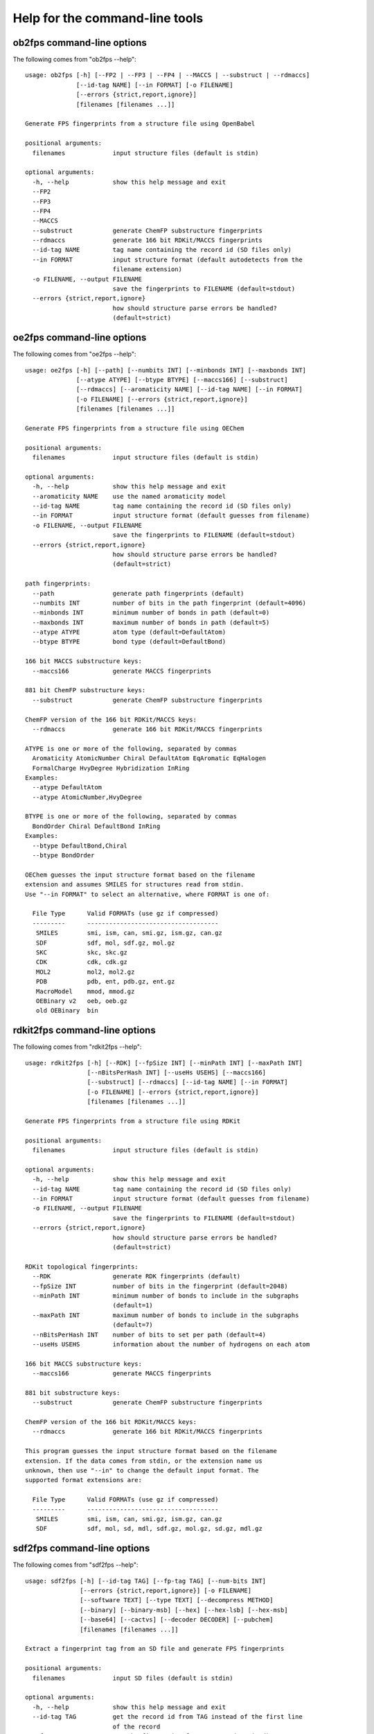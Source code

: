 
===============================
Help for the command-line tools
===============================


.. _ob2fps:

ob2fps command-line options
===========================


The following comes from "ob2fps --help"::

  usage: ob2fps [-h] [--FP2 | --FP3 | --FP4 | --MACCS | --substruct | --rdmaccs]
                [--id-tag NAME] [--in FORMAT] [-o FILENAME]
                [--errors {strict,report,ignore}]
                [filenames [filenames ...]]
  
  Generate FPS fingerprints from a structure file using OpenBabel
  
  positional arguments:
    filenames             input structure files (default is stdin)
  
  optional arguments:
    -h, --help            show this help message and exit
    --FP2
    --FP3
    --FP4
    --MACCS
    --substruct           generate ChemFP substructure fingerprints
    --rdmaccs             generate 166 bit RDKit/MACCS fingerprints
    --id-tag NAME         tag name containing the record id (SD files only)
    --in FORMAT           input structure format (default autodetects from the
                          filename extension)
    -o FILENAME, --output FILENAME
                          save the fingerprints to FILENAME (default=stdout)
    --errors {strict,report,ignore}
                          how should structure parse errors be handled?
                          (default=strict)

.. _oe2fps:

oe2fps command-line options
===========================

The following comes from "oe2fps --help"::
  
  usage: oe2fps [-h] [--path] [--numbits INT] [--minbonds INT] [--maxbonds INT]
                [--atype ATYPE] [--btype BTYPE] [--maccs166] [--substruct]
                [--rdmaccs] [--aromaticity NAME] [--id-tag NAME] [--in FORMAT]
                [-o FILENAME] [--errors {strict,report,ignore}]
                [filenames [filenames ...]]
  
  Generate FPS fingerprints from a structure file using OEChem
  
  positional arguments:
    filenames             input structure files (default is stdin)
  
  optional arguments:
    -h, --help            show this help message and exit
    --aromaticity NAME    use the named aromaticity model
    --id-tag NAME         tag name containing the record id (SD files only)
    --in FORMAT           input structure format (default guesses from filename)
    -o FILENAME, --output FILENAME
                          save the fingerprints to FILENAME (default=stdout)
    --errors {strict,report,ignore}
                          how should structure parse errors be handled?
                          (default=strict)
  
  path fingerprints:
    --path                generate path fingerprints (default)
    --numbits INT         number of bits in the path fingerprint (default=4096)
    --minbonds INT        minimum number of bonds in path (default=0)
    --maxbonds INT        maximum number of bonds in path (default=5)
    --atype ATYPE         atom type (default=DefaultAtom)
    --btype BTYPE         bond type (default=DefaultBond)
  
  166 bit MACCS substructure keys:
    --maccs166            generate MACCS fingerprints
  
  881 bit ChemFP substructure keys:
    --substruct           generate ChemFP substructure fingerprints
  
  ChemFP version of the 166 bit RDKit/MACCS keys:
    --rdmaccs             generate 166 bit RDKit/MACCS fingerprints
  
  ATYPE is one or more of the following, separated by commas
    Aromaticity AtomicNumber Chiral DefaultAtom EqAromatic EqHalogen
    FormalCharge HvyDegree Hybridization InRing
  Examples:
    --atype DefaultAtom
    --atype AtomicNumber,HvyDegree
  
  BTYPE is one or more of the following, separated by commas
    BondOrder Chiral DefaultBond InRing
  Examples:
    --btype DefaultBond,Chiral
    --btype BondOrder
  
  OEChem guesses the input structure format based on the filename
  extension and assumes SMILES for structures read from stdin.
  Use "--in FORMAT" to select an alternative, where FORMAT is one of:
   
    File Type      Valid FORMATs (use gz if compressed)
    ---------      ------------------------------------
     SMILES        smi, ism, can, smi.gz, ism.gz, can.gz
     SDF           sdf, mol, sdf.gz, mol.gz
     SKC           skc, skc.gz
     CDK           cdk, cdk.gz
     MOL2          mol2, mol2.gz
     PDB           pdb, ent, pdb.gz, ent.gz
     MacroModel    mmod, mmod.gz
     OEBinary v2   oeb, oeb.gz
     old OEBinary  bin

.. _rdkit2fps:

rdkit2fps command-line options
==============================


The following comes from "rdkit2fps --help"::
  
  usage: rdkit2fps [-h] [--RDK] [--fpSize INT] [--minPath INT] [--maxPath INT]
                   [--nBitsPerHash INT] [--useHs USEHS] [--maccs166]
                   [--substruct] [--rdmaccs] [--id-tag NAME] [--in FORMAT]
                   [-o FILENAME] [--errors {strict,report,ignore}]
                   [filenames [filenames ...]]
  
  Generate FPS fingerprints from a structure file using RDKit
  
  positional arguments:
    filenames             input structure files (default is stdin)
  
  optional arguments:
    -h, --help            show this help message and exit
    --id-tag NAME         tag name containing the record id (SD files only)
    --in FORMAT           input structure format (default guesses from filename)
    -o FILENAME, --output FILENAME
                          save the fingerprints to FILENAME (default=stdout)
    --errors {strict,report,ignore}
                          how should structure parse errors be handled?
                          (default=strict)
  
  RDKit topological fingerprints:
    --RDK                 generate RDK fingerprints (default)
    --fpSize INT          number of bits in the fingerprint (default=2048)
    --minPath INT         minimum number of bonds to include in the subgraphs
                          (default=1)
    --maxPath INT         maximum number of bonds to include in the subgraphs
                          (default=7)
    --nBitsPerHash INT    number of bits to set per path (default=4)
    --useHs USEHS         information about the number of hydrogens on each atom
  
  166 bit MACCS substructure keys:
    --maccs166            generate MACCS fingerprints
  
  881 bit substructure keys:
    --substruct           generate ChemFP substructure fingerprints
  
  ChemFP version of the 166 bit RDKit/MACCS keys:
    --rdmaccs             generate 166 bit RDKit/MACCS fingerprints
  
  This program guesses the input structure format based on the filename
  extension. If the data comes from stdin, or the extension name us
  unknown, then use "--in" to change the default input format. The
  supported format extensions are:
  
    File Type      Valid FORMATs (use gz if compressed)
    ---------      ------------------------------------
     SMILES        smi, ism, can, smi.gz, ism.gz, can.gz
     SDF           sdf, mol, sd, mdl, sdf.gz, mol.gz, sd.gz, mdl.gz


.. _sdf2fps:

sdf2fps command-line options
============================

The following comes from "sdf2fps --help"::

  usage: sdf2fps [-h] [--id-tag TAG] [--fp-tag TAG] [--num-bits INT]
                 [--errors {strict,report,ignore}] [-o FILENAME]
                 [--software TEXT] [--type TEXT] [--decompress METHOD]
                 [--binary] [--binary-msb] [--hex] [--hex-lsb] [--hex-msb]
                 [--base64] [--cactvs] [--decoder DECODER] [--pubchem]
                 [filenames [filenames ...]]
  
  Extract a fingerprint tag from an SD file and generate FPS fingerprints
  
  positional arguments:
    filenames             input SD files (default is stdin)
  
  optional arguments:
    -h, --help            show this help message and exit
    --id-tag TAG          get the record id from TAG instead of the first line
                          of the record
    --fp-tag TAG          get the fingerprint from tag TAG (required)
    --num-bits INT        use the first INT bits of the input. Use only when the
                          last 1-7 bits of the last byte are not part of the
                          fingerprint. Unexpected errors will occur if these
                          bits are not all zero.
    --errors {strict,report,ignore}
                          how should structure parse errors be handled?
                          (default=strict)
    -o FILENAME, --output FILENAME
                          save the fingerprints to FILENAME (default=stdout)
    --software TEXT       use TEXT as the software description
    --type TEXT           use TEXT as the fingerprint type description
    --decompress METHOD   use METHOD to decompress the input (default='auto',
                          'none', 'gzip', 'bzip2')
  
  Fingerprint decoding options:
    --binary              Encoded with the characters '0' and '1'. Bit #0 comes
                          first. Example: 00100000 encodes the value 4
    --binary-msb          Encoded with the characters '0' and '1'. Bit #0 comes
                          last. Example: 00000100 encodes the value 4
    --hex                 Hex encoded. Bit #0 is the first bit (1<<0) of the
                          first byte. Example: 01f2 encodes the value \x01\xf2 =
                          498
    --hex-lsb             Hex encoded. Bit #0 is the eigth bit (1<<7) of the
                          first byte. Example: 804f encodes the value \x01\xf2 =
                          498
    --hex-msb             Hex encoded. Bit #0 is the first bit (1<<0) of the
                          last byte. Example: f201 encodes the value \x01\xf2 =
                          498
    --base64              Base-64 encoded. Bit #0 is first bit (1<<0) of first
                          byte. Example: AfI= encodes value \x01\xf2 = 498
    --cactvs              CACTVS encoding, based on base64 and includes a
                          version and bit length
    --decoder DECODER     import and use the DECODER function to decode the
                          fingerprint
  
  shortcuts:
    --pubchem             decode CACTVS substructure keys used in PubChem. Same
                          as --software=CACTVS/unknown --type 'CACTVS-
                          E_SCREEN/1.0 extended=2' --fp-
                          tag=PUBCHEM_CACTVS_SUBSKEYS --cactvs

.. _simsearch:

simsearch command-line options
==============================

The following comes from "simsearch --help"::

  usage: simsearch [-h] [-k K_NEAREST] [-t THRESHOLD] [-q QUERIES]
                   [--hex-query HEX_QUERY] [--query-id QUERY_ID] [--in FORMAT]
                   [-o FILENAME] [-c] [-b BATCH_SIZE] [--scan] [--memory]
                   [--times]
                   target_filename
  
  Search an FPS file for similar fingerprints
  
  positional arguments:
    target_filename       target filename
  
  optional arguments:
    -h, --help            show this help message and exit
    -k K_NEAREST, --k-nearest K_NEAREST
                          select the k nearest neighbors (use 'all' for all
                          neighbors)
    -t THRESHOLD, --threshold THRESHOLD
                          minimum similarity score threshold
    -q QUERIES, --queries QUERIES
                          filename containing the query fingerprints
    --hex-query HEX_QUERY
                          query in hex
    --query-id QUERY_ID   id for the hex query
    --in FORMAT           input query format (default uses the file extension,
                          else 'fps')
    -o FILENAME, --output FILENAME
                          output filename (default is stdout)
    -c, --count           report counts
    -b BATCH_SIZE, --batch-size BATCH_SIZE
                          batch size
    --scan                scan the file to find matches (low memory overhead)
    --memory              build and search an in-memory data structure (faster
                          for multiple queries)
    --times               report load and execution times to stderr

